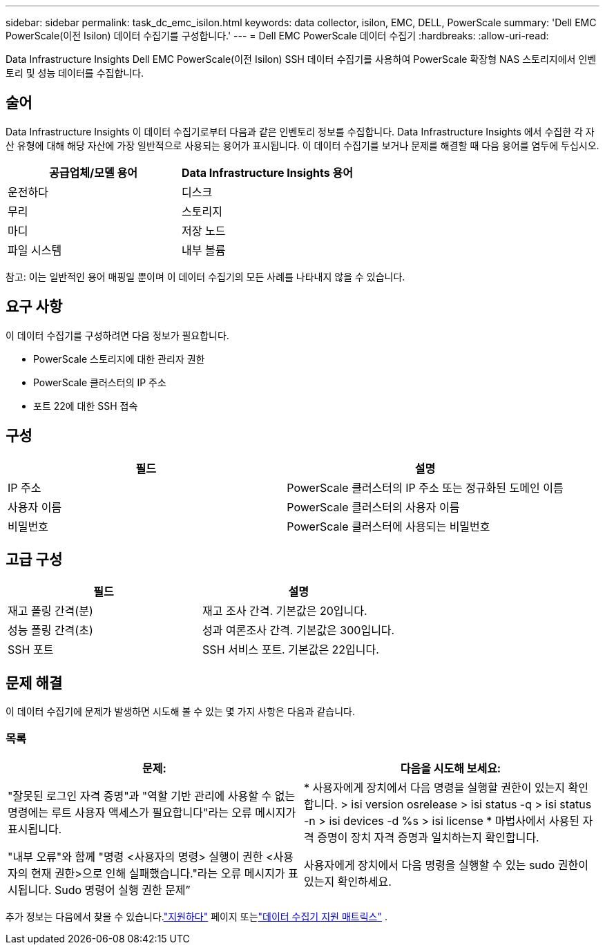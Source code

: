 ---
sidebar: sidebar 
permalink: task_dc_emc_isilon.html 
keywords: data collector, isilon, EMC, DELL, PowerScale 
summary: 'Dell EMC PowerScale(이전 Isilon) 데이터 수집기를 구성합니다.' 
---
= Dell EMC PowerScale 데이터 수집기
:hardbreaks:
:allow-uri-read: 


[role="lead"]
Data Infrastructure Insights Dell EMC PowerScale(이전 Isilon) SSH 데이터 수집기를 사용하여 PowerScale 확장형 NAS 스토리지에서 인벤토리 및 성능 데이터를 수집합니다.



== 술어

Data Infrastructure Insights 이 데이터 수집기로부터 다음과 같은 인벤토리 정보를 수집합니다.  Data Infrastructure Insights 에서 수집한 각 자산 유형에 대해 해당 자산에 가장 일반적으로 사용되는 용어가 표시됩니다.  이 데이터 수집기를 보거나 문제를 해결할 때 다음 용어를 염두에 두십시오.

[cols="2*"]
|===
| 공급업체/모델 용어 | Data Infrastructure Insights 용어 


| 운전하다 | 디스크 


| 무리 | 스토리지 


| 마디 | 저장 노드 


| 파일 시스템 | 내부 볼륨 
|===
참고: 이는 일반적인 용어 매핑일 뿐이며 이 데이터 수집기의 모든 사례를 나타내지 않을 수 있습니다.



== 요구 사항

이 데이터 수집기를 구성하려면 다음 정보가 필요합니다.

* PowerScale 스토리지에 대한 관리자 권한
* PowerScale 클러스터의 IP 주소
* 포트 22에 대한 SSH 접속




== 구성

[cols="2*"]
|===
| 필드 | 설명 


| IP 주소 | PowerScale 클러스터의 IP 주소 또는 정규화된 도메인 이름 


| 사용자 이름 | PowerScale 클러스터의 사용자 이름 


| 비밀번호 | PowerScale 클러스터에 사용되는 비밀번호 
|===


== 고급 구성

[cols="2*"]
|===
| 필드 | 설명 


| 재고 폴링 간격(분) | 재고 조사 간격.  기본값은 20입니다. 


| 성능 폴링 간격(초) | 성과 여론조사 간격.  기본값은 300입니다. 


| SSH 포트 | SSH 서비스 포트.  기본값은 22입니다. 
|===


== 문제 해결

이 데이터 수집기에 문제가 발생하면 시도해 볼 수 있는 몇 가지 사항은 다음과 같습니다.



=== 목록

[cols="2*"]
|===
| 문제: | 다음을 시도해 보세요: 


| "잘못된 로그인 자격 증명"과 "역할 기반 관리에 사용할 수 없는 명령에는 루트 사용자 액세스가 필요합니다"라는 오류 메시지가 표시됩니다. | * 사용자에게 장치에서 다음 명령을 실행할 권한이 있는지 확인합니다. > isi version osrelease > isi status -q > isi status -n > isi devices -d %s > isi license * 마법사에서 사용된 자격 증명이 장치 자격 증명과 일치하는지 확인합니다. 


| "내부 오류"와 함께 "명령 <사용자의 명령> 실행이 권한 <사용자의 현재 권한>으로 인해 실패했습니다."라는 오류 메시지가 표시됩니다.  Sudo 명령어 실행 권한 문제” | 사용자에게 장치에서 다음 명령을 실행할 수 있는 sudo 권한이 있는지 확인하세요. 
|===
추가 정보는 다음에서 찾을 수 있습니다.link:concept_requesting_support.html["지원하다"] 페이지 또는link:reference_data_collector_support_matrix.html["데이터 수집기 지원 매트릭스"] .
